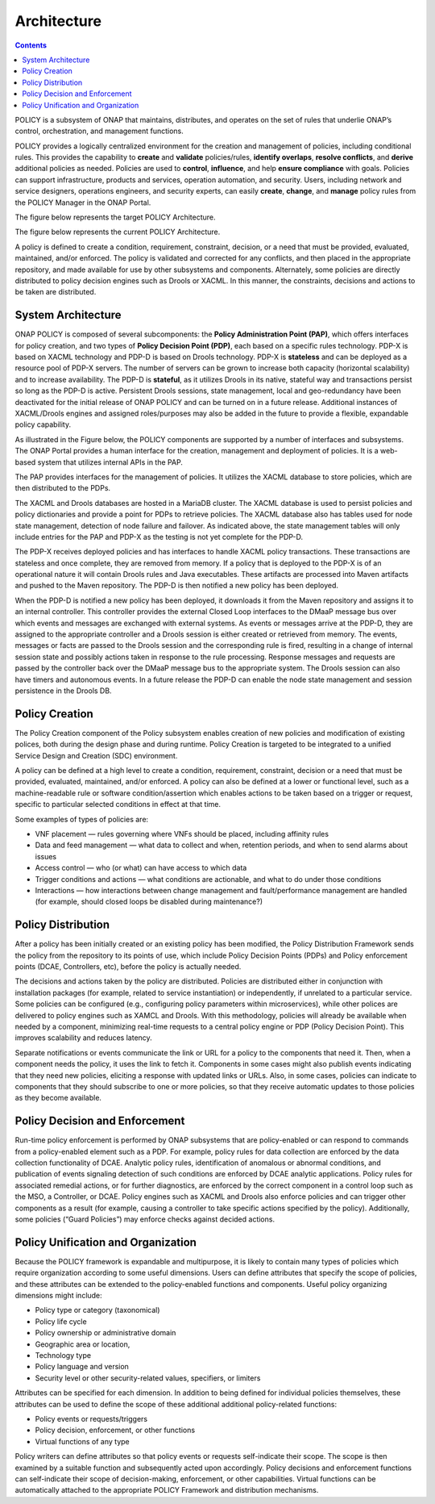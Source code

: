 .. This work is licensed under a Creative Commons Attribution 4.0 International License.
.. http://creativecommons.org/licenses/by/4.0


Architecture
------------

.. contents:: 
    :depth: 3

POLICY is a subsystem of ONAP that maintains, distributes, and operates on the set of rules that underlie ONAP’s control, orchestration, and management functions. 

POLICY provides a logically centralized environment for the creation and management of policies, including conditional rules.  This provides the capability to **create** and **validate** policies/rules, **identify overlaps**, **resolve conflicts**, and **derive** additional policies as needed.  Policies are used to **control**, **influence**, and help **ensure compliance** with goals.  Policies can support infrastructure, products and services, operation automation, and security.  Users, including network and service designers, operations engineers, and security experts, can easily **create**, **change**, and **manage** policy rules from the POLICY Manager in the ONAP Portal.

The figure below represents the target POLICY Architecture.

.. image:: PolicyTargetArchitecture.png


The figure below represents the current POLICY Architecture.

.. image:: PolicyR1Architecture.png


A policy is defined to create a condition, requirement, constraint, decision, or a need that must be provided, evaluated, maintained, and/or enforced.  The policy is validated and corrected for any conflicts, and then placed in the appropriate repository, and made available for use by other subsystems and components.  Alternately, some policies are directly distributed to policy decision engines such as Drools or XACML.   In this manner, the constraints, decisions and actions to be taken are distributed.


System Architecture
^^^^^^^^^^^^^^^^^^^

ONAP POLICY is composed of several subcomponents: the **Policy Administration Point (PAP)**, which offers interfaces for policy creation, and two types of **Policy Decision Point (PDP)**, each based on a specific rules technology.  PDP-X is based on XACML technology and PDP-D is based on Drools technology.  PDP-X is **stateless** and can be deployed as a resource pool of PDP-X servers.  The number of servers can be grown to increase both capacity (horizontal scalability) and to increase availability.  The PDP-D is **stateful**, as it utilizes Drools in its native, stateful way and transactions persist so long as the PDP-D is active.  Persistent Drools sessions, state management, local and geo-redundancy have been deactivated for the initial release of ONAP POLICY and can be turned on in a future release.  Additional instances of XACML/Drools engines and assigned roles/purposes may also be added in the future to provide a flexible, expandable policy capability.

As illustrated in the Figure below, the POLICY components are supported by a number of interfaces and subsystems.  The ONAP Portal provides a human interface for the creation, management and deployment of policies.  It is a web-based system that utilizes internal APIs in the PAP.

.. image:: PolicyArchitectureDetails.png


The PAP provides interfaces for the management of policies.  It utilizes the XACML database to store policies, which are then distributed to the PDPs.

The XACML and Drools databases are hosted in a MariaDB cluster.  The XACML database is used to persist policies and policy dictionaries and provide a point for PDPs to retrieve policies.  The XACML database also has tables used for node state management, detection of node failure and failover. As indicated above, the state management tables will only include entries for the PAP and PDP-X as the testing is not yet complete for the PDP-D.

The PDP-X receives deployed policies and has interfaces to handle XACML policy transactions.  These transactions are stateless and once complete, they are removed from memory.  If a policy that is deployed to the PDP-X is of an operational nature it will contain Drools rules and Java executables.  These artifacts are processed into Maven artifacts and pushed to the Maven repository.  The PDP-D is then notified a new policy has been deployed.

When the PDP-D is notified a new policy has been deployed, it downloads it from the Maven repository and assigns it to an internal controller.  This controller provides the external Closed Loop interfaces to the DMaaP message bus over which events and messages are exchanged with external systems.  As events or messages arrive at the PDP-D, they are assigned to the appropriate controller and a Drools session is either created or retrieved from memory.  The events, messages or facts are passed to the Drools session and the corresponding rule is fired, resulting in a change of internal session state and possibly actions taken in response to the rule processing. Response messages and requests are passed by the controller back over the DMaaP message bus to the appropriate system.  The Drools session can also have timers and autonomous events. In a future release the PDP-D can enable the node state management and session persistence in the Drools DB.


Policy Creation
^^^^^^^^^^^^^^^
The Policy Creation component of the Policy subsystem enables creation of new policies and modification of existing polices, both during the design phase and during runtime.  Policy Creation is targeted to be integrated to a unified Service Design and Creation (SDC) environment.

A policy can be defined at a high level to create a condition, requirement, constraint, decision or a need that must be provided, evaluated, maintained, and/or enforced. A policy can also be defined at a lower or functional level, such as a machine-readable rule or software condition/assertion which enables actions to be taken based on a trigger or request, specific to particular selected conditions in effect at that time.

Some examples of types of policies are:

* VNF placement — rules governing where VNFs should be placed, including affinity rules
* Data and feed management — what data to collect and when, retention periods, and when to send alarms about issues
* Access control — who (or what) can have access to which data
* Trigger conditions and actions — what conditions are actionable, and what to do under those conditions
* Interactions — how interactions between change management and fault/performance management are handled (for example, should closed loops be disabled during maintenance?)


Policy Distribution
^^^^^^^^^^^^^^^^^^^

After a policy has been initially created or an existing policy has been modified, the Policy Distribution Framework sends the policy from the repository to its points of use, which include Policy Decision Points (PDPs) and Policy enforcement points (DCAE, Controllers, etc), before the policy is actually needed.

The decisions and actions taken by the policy are distributed.  Policies are distributed either in conjunction with installation packages (for example, related to service instantiation) or independently, if unrelated to a particular service.  Some policies can be configured (e.g., configuring policy parameters within microservices), while other polices are delivered to policy engines such as XAMCL and Drools.  With this methodology, policies will already be available when needed by a component, minimizing real-time requests to a central policy engine or PDP (Policy Decision Point). This improves scalability and reduces latency.

Separate notifications or events communicate the link or URL for a policy to the components that need it.  Then, when a component needs the policy, it uses the link to fetch it. Components in some cases might also publish events indicating that they need new policies, eliciting a response with updated links or URLs. Also, in some cases, policies can indicate to components that they should subscribe to one or more policies, so that they receive automatic updates to those policies as they become available.


Policy Decision and Enforcement
^^^^^^^^^^^^^^^^^^^^^^^^^^^^^^^

Run-time policy enforcement is performed by ONAP subsystems that are policy-enabled or can respond to commands from a policy-enabled element such as a PDP.  For example, policy rules for data collection are enforced by the data collection functionality of DCAE. Analytic policy rules, identification of anomalous or abnormal conditions, and publication of events signaling detection of such conditions are enforced by DCAE analytic applications.  Policy rules for associated remedial actions, or for further diagnostics, are enforced by the correct component in a control loop such as the MSO, a Controller, or DCAE.  Policy engines such as XACML and Drools also enforce policies and can trigger other components as a result (for example, causing a controller to take specific actions specified by the policy).  Additionally, some policies (“Guard Policies”) may enforce checks against decided actions.


Policy Unification and Organization
^^^^^^^^^^^^^^^^^^^^^^^^^^^^^^^^^^^
Because the POLICY framework is expandable and multipurpose, it is likely to contain many types of policies which require organization according to some useful dimensions.  Users can define attributes that specify the scope of policies, and these attributes can be extended to the policy-enabled functions and components. Useful policy organizing dimensions might include:

* Policy type or category (taxonomical)
* Policy life cycle
* Policy ownership or administrative domain
* Geographic area or location, 
* Technology type  
* Policy language and version 
* Security level or other security-related values, specifiers, or limiters

Attributes can be specified for each dimension. In addition to being defined for individual policies themselves, these attributes can be used to define the scope of these additional additional policy-related functions:

* Policy events or requests/triggers 
* Policy decision, enforcement, or other functions 
* Virtual functions of any type 

Policy writers can define attributes so that policy events or requests self-indicate their scope. The scope is then examined by a suitable function and subsequently acted upon accordingly. Policy decisions and enforcement functions can self-indicate their scope of decision-making, enforcement, or other capabilities. Virtual functions can be automatically attached to the appropriate POLICY Framework and distribution mechanisms.


